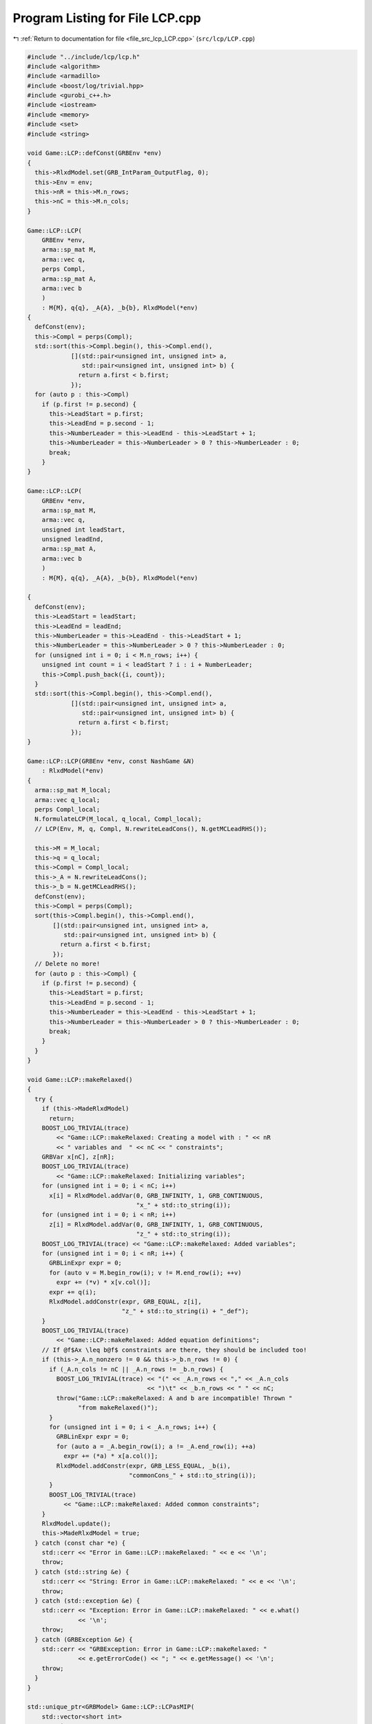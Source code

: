 
.. _program_listing_file_src_lcp_LCP.cpp:

Program Listing for File LCP.cpp
================================

|exhale_lsh| :ref:`Return to documentation for file <file_src_lcp_LCP.cpp>` (``src/lcp/LCP.cpp``)

.. |exhale_lsh| unicode:: U+021B0 .. UPWARDS ARROW WITH TIP LEFTWARDS

.. code-block:: cpp

   #include "../include/lcp/lcp.h"
   #include <algorithm>
   #include <armadillo>
   #include <boost/log/trivial.hpp>
   #include <gurobi_c++.h>
   #include <iostream>
   #include <memory>
   #include <set>
   #include <string>
   
   void Game::LCP::defConst(GRBEnv *env)
   {
     this->RlxdModel.set(GRB_IntParam_OutputFlag, 0);
     this->Env = env;
     this->nR = this->M.n_rows;
     this->nC = this->M.n_cols;
   }
   
   Game::LCP::LCP(
       GRBEnv *env,    
       arma::sp_mat M, 
       arma::vec q,    
       perps Compl,    
       arma::sp_mat A, 
       arma::vec b     
       )
       : M{M}, q{q}, _A{A}, _b{b}, RlxdModel(*env)
   {
     defConst(env);
     this->Compl = perps(Compl);
     std::sort(this->Compl.begin(), this->Compl.end(),
               [](std::pair<unsigned int, unsigned int> a,
                  std::pair<unsigned int, unsigned int> b) {
                 return a.first < b.first;
               });
     for (auto p : this->Compl)
       if (p.first != p.second) {
         this->LeadStart = p.first;
         this->LeadEnd = p.second - 1;
         this->NumberLeader = this->LeadEnd - this->LeadStart + 1;
         this->NumberLeader = this->NumberLeader > 0 ? this->NumberLeader : 0;
         break;
       }
   }
   
   Game::LCP::LCP(
       GRBEnv *env,            
       arma::sp_mat M,         
       arma::vec q,            
       unsigned int leadStart, 
       unsigned leadEnd, 
       arma::sp_mat A,   
       arma::vec b       
       )
       : M{M}, q{q}, _A{A}, _b{b}, RlxdModel(*env)
   
   {
     defConst(env);
     this->LeadStart = leadStart;
     this->LeadEnd = leadEnd;
     this->NumberLeader = this->LeadEnd - this->LeadStart + 1;
     this->NumberLeader = this->NumberLeader > 0 ? this->NumberLeader : 0;
     for (unsigned int i = 0; i < M.n_rows; i++) {
       unsigned int count = i < leadStart ? i : i + NumberLeader;
       this->Compl.push_back({i, count});
     }
     std::sort(this->Compl.begin(), this->Compl.end(),
               [](std::pair<unsigned int, unsigned int> a,
                  std::pair<unsigned int, unsigned int> b) {
                 return a.first < b.first;
               });
   }
   
   Game::LCP::LCP(GRBEnv *env, const NashGame &N)
       : RlxdModel(*env)
   {
     arma::sp_mat M_local;
     arma::vec q_local;
     perps Compl_local;
     N.formulateLCP(M_local, q_local, Compl_local);
     // LCP(Env, M, q, Compl, N.rewriteLeadCons(), N.getMCLeadRHS());
   
     this->M = M_local;
     this->q = q_local;
     this->Compl = Compl_local;
     this->_A = N.rewriteLeadCons();
     this->_b = N.getMCLeadRHS();
     defConst(env);
     this->Compl = perps(Compl);
     sort(this->Compl.begin(), this->Compl.end(),
          [](std::pair<unsigned int, unsigned int> a,
             std::pair<unsigned int, unsigned int> b) {
            return a.first < b.first;
          });
     // Delete no more!
     for (auto p : this->Compl) {
       if (p.first != p.second) {
         this->LeadStart = p.first;
         this->LeadEnd = p.second - 1;
         this->NumberLeader = this->LeadEnd - this->LeadStart + 1;
         this->NumberLeader = this->NumberLeader > 0 ? this->NumberLeader : 0;
         break;
       }
     }
   }
   
   void Game::LCP::makeRelaxed()
   {
     try {
       if (this->MadeRlxdModel)
         return;
       BOOST_LOG_TRIVIAL(trace)
           << "Game::LCP::makeRelaxed: Creating a model with : " << nR
           << " variables and  " << nC << " constraints";
       GRBVar x[nC], z[nR];
       BOOST_LOG_TRIVIAL(trace)
           << "Game::LCP::makeRelaxed: Initializing variables";
       for (unsigned int i = 0; i < nC; i++)
         x[i] = RlxdModel.addVar(0, GRB_INFINITY, 1, GRB_CONTINUOUS,
                                 "x_" + std::to_string(i));
       for (unsigned int i = 0; i < nR; i++)
         z[i] = RlxdModel.addVar(0, GRB_INFINITY, 1, GRB_CONTINUOUS,
                                 "z_" + std::to_string(i));
       BOOST_LOG_TRIVIAL(trace) << "Game::LCP::makeRelaxed: Added variables";
       for (unsigned int i = 0; i < nR; i++) {
         GRBLinExpr expr = 0;
         for (auto v = M.begin_row(i); v != M.end_row(i); ++v)
           expr += (*v) * x[v.col()];
         expr += q(i);
         RlxdModel.addConstr(expr, GRB_EQUAL, z[i],
                             "z_" + std::to_string(i) + "_def");
       }
       BOOST_LOG_TRIVIAL(trace)
           << "Game::LCP::makeRelaxed: Added equation definitions";
       // If @f$Ax \leq b@f$ constraints are there, they should be included too!
       if (this->_A.n_nonzero != 0 && this->_b.n_rows != 0) {
         if (_A.n_cols != nC || _A.n_rows != _b.n_rows) {
           BOOST_LOG_TRIVIAL(trace) << "(" << _A.n_rows << "," << _A.n_cols
                                    << ")\t" << _b.n_rows << " " << nC;
           throw("Game::LCP::makeRelaxed: A and b are incompatible! Thrown "
                 "from makeRelaxed()");
         }
         for (unsigned int i = 0; i < _A.n_rows; i++) {
           GRBLinExpr expr = 0;
           for (auto a = _A.begin_row(i); a != _A.end_row(i); ++a)
             expr += (*a) * x[a.col()];
           RlxdModel.addConstr(expr, GRB_LESS_EQUAL, _b(i),
                               "commonCons_" + std::to_string(i));
         }
         BOOST_LOG_TRIVIAL(trace)
             << "Game::LCP::makeRelaxed: Added common constraints";
       }
       RlxdModel.update();
       this->MadeRlxdModel = true;
     } catch (const char *e) {
       std::cerr << "Error in Game::LCP::makeRelaxed: " << e << '\n';
       throw;
     } catch (std::string &e) {
       std::cerr << "String: Error in Game::LCP::makeRelaxed: " << e << '\n';
       throw;
     } catch (std::exception &e) {
       std::cerr << "Exception: Error in Game::LCP::makeRelaxed: " << e.what()
                 << '\n';
       throw;
     } catch (GRBException &e) {
       std::cerr << "GRBException: Error in Game::LCP::makeRelaxed: "
                 << e.getErrorCode() << "; " << e.getMessage() << '\n';
       throw;
     }
   }
   
   std::unique_ptr<GRBModel> Game::LCP::LCPasMIP(
       std::vector<short int>
           Fixes, 
       bool solve 
       )
   {
     if (Fixes.size() != this->nR)
       throw("Game::LCP::LCPasMIP: Bad size for Fixes in Game::LCP::LCPasMIP");
     std::vector<unsigned int> FixVar, FixEq;
     for (unsigned int i = 0; i < nR; i++) {
       if (Fixes[i] == 1)
         FixEq.push_back(i);
       if (Fixes[i] == -1)
         FixVar.push_back(i > this->LeadStart ? i + this->NumberLeader : i);
     }
     return this->LCPasMIP(FixEq, FixVar, solve);
   }
   
   std::unique_ptr<GRBModel>
   Game::LCP::LCPasMIP(std::vector<unsigned int>
                           FixEq, 
                       std::vector<unsigned int>
                           FixVar, 
                       bool solve  
                       )
   {
     makeRelaxed();
     std::unique_ptr<GRBModel> model{new GRBModel(this->RlxdModel)};
     // Creating the model
     try {
       GRBVar x[nC], z[nR], u[nR], v[nR];
       // Get hold of the Variables and Eqn Variables
       for (unsigned int i = 0; i < nC; i++)
         x[i] = model->getVarByName("x_" + std::to_string(i));
       for (unsigned int i = 0; i < nR; i++)
         z[i] = model->getVarByName("z_" + std::to_string(i));
       // Define binary variables for BigM
       for (unsigned int i = 0; i < nR; i++)
         u[i] = model->addVar(0, 1, 0, GRB_BINARY, "u_" + std::to_string(i));
       if (this->UseIndicators)
         for (unsigned int i = 0; i < nR; i++)
           v[i] = model->addVar(0, 1, 0, GRB_BINARY, "v_" + std::to_string(i));
       // Include ALL Complementarity constraints using BigM
   
       if (this->UseIndicators) {
         BOOST_LOG_TRIVIAL(trace) << "Game::LCP::LCPasMIP: Using indicator "
                                     "constraints for complementarities.";
       } else {
         BOOST_LOG_TRIVIAL(trace)
             << "Game::LCP::LCPasMIP: Using BigM for complementarities with M="
             << this->BigM;
       }
   
       GRBLinExpr expr = 0;
       for (const auto p : Compl) {
         // z[i] <= Mu constraint
   
         // u[j]=0 --> z[i] <=0
         if (!this->UseIndicators) {
           expr = BigM * u[p.first];
           model->addConstr(expr, GRB_GREATER_EQUAL, z[p.first],
                            "z" + std::to_string(p.first) + "_L_Mu" +
                                std::to_string(p.first));
         } else {
           model->addGenConstrIndicator(u[p.first], 1, z[p.first], GRB_LESS_EQUAL,
                                        0,
                                        "z_ind_" + std::to_string(p.first) +
                                            "_L_Mu_" + std::to_string(p.first));
         }
         // x[i] <= M(1-u) constraint
         if (!this->UseIndicators) {
           expr = BigM - BigM * u[p.first];
           model->addConstr(expr, GRB_GREATER_EQUAL, x[p.second],
                            "x" + std::to_string(p.first) + "_L_MuDash" +
                                std::to_string(p.first));
         } else {
           model->addGenConstrIndicator(
               v[p.first], 1, x[p.second], GRB_LESS_EQUAL, 0,
               "x_ind_" + std::to_string(p.first) + "_L_MuDash_" +
                   std::to_string(p.first));
         }
   
         if (this->UseIndicators)
           model->addConstr(u[p.first] + v[p.first], GRB_EQUAL, 1,
                            "uv_sum_" + std::to_string(p.first));
       }
       // If any equation or variable is to be fixed to zero, that happens here!
       for (auto i : FixVar)
         model->addConstr(x[i], GRB_EQUAL, 0.0);
       for (auto i : FixEq)
         model->addConstr(z[i], GRB_EQUAL, 0.0);
       model->update();
       if (!this->UseIndicators) {
         model->set(GRB_DoubleParam_IntFeasTol, this->EpsInt);
         model->set(GRB_DoubleParam_FeasibilityTol, this->Eps);
         model->set(GRB_DoubleParam_OptimalityTol, this->Eps);
       }
       // Get first Equilibrium
       model->set(GRB_IntParam_SolutionLimit, 1);
       if (solve)
         model->optimize();
       return model;
     } catch (const char *e) {
       std::cerr << "Error in Game::LCP::LCPasMIP: " << e << '\n';
       throw;
     } catch (std::string &e) {
       std::cerr << "String: Error in Game::LCP::LCPasMIP: " << e << '\n';
       throw;
     } catch (std::exception &e) {
       std::cerr << "Exception: Error in Game::LCP::LCPasMIP: " << e.what()
                 << '\n';
       throw;
     } catch (GRBException &e) {
       std::cerr << "GRBException: Error in Game::LCP::LCPasMIP: "
                 << e.getErrorCode() << "; " << e.getMessage() << '\n';
       throw;
     }
     return nullptr;
   }
   
   bool Game::LCP::errorCheck(
       bool throwErr 
   ) const
   {
     const unsigned int nR_t = M.n_rows;
     const unsigned int nC_t = M.n_cols;
     if (throwErr) {
       if (nR_t != q.n_rows)
         throw "Game::LCP::errorCheck: M and q have unequal number of rows";
       if (nR_t + NumberLeader != nC)
         throw "Game::LCP::errorCheck: Inconsistency between number of leader "
               "vars " +
             std::to_string(NumberLeader) + ", number of rows " +
             std::to_string(nR_t) + " and number of cols " + std::to_string(nC);
     }
     return (nR_t == q.n_rows && nR_t + NumberLeader == nC_t);
   }
   
   void Game::LCP::print(const std::string end) {
     std::cout << "LCP with " << this->nR << " rows and " << this->nC
               << " columns." << end;
   }
   
   bool Game::LCP::extractSols(
       GRBModel *model, 
       arma::vec &z, 
       arma::vec &x, 
       bool extractZ 
   ) const
   {
     if (model->get(GRB_IntAttr_Status) == GRB_LOADED)
       model->optimize();
     auto status = model->get(GRB_IntAttr_Status);
     if (!(status == GRB_OPTIMAL || status == GRB_SUBOPTIMAL ||
           status == GRB_SOLUTION_LIMIT))
       return false;
     x.zeros(nC);
     if (extractZ)
       z.zeros(nR);
     for (unsigned int i = 0; i < nR; i++) {
       x[i] = model->getVarByName("x_" + std::to_string(i)).get(GRB_DoubleAttr_X);
       if (extractZ)
         z[i] =
             model->getVarByName("z_" + std::to_string(i)).get(GRB_DoubleAttr_X);
     }
     for (unsigned int i = nR; i < nC; i++)
       x[i] = model->getVarByName("x_" + std::to_string(i)).get(GRB_DoubleAttr_X);
     return true;
   }
   
   std::vector<short int> Game::LCP::solEncode(const arma::vec &x) const
   {
     return this->solEncode(this->M * x + this->q, x);
   }
   
   arma::vec Game::LCP::zFromX(const arma::vec x) {
     return (this->M * x + this->q);
   }
   
   std::vector<short int>
   Game::LCP::solEncode(const arma::vec &z, 
                        const arma::vec &x  
   ) const
   {
     std::vector<short int> solEncoded(nR, 0);
     for (const auto p : Compl) {
       unsigned int i, j;
       i = p.first;
       j = p.second;
       if (isZero(z(i)))
         solEncoded.at(i)++;
       if (isZero(x(j)))
         solEncoded.at(i)--;
       if (!isZero(x(j)) && !isZero(z(i)))
         BOOST_LOG_TRIVIAL(trace) << "Infeasible point given! Stay alert! " << x(j)
                                  << " " << z(i) << " with i=" << i;
     };
     // std::stringstream enc_str;
     // for(auto vv:solEncoded) enc_str << vv <<" ";
     // BOOST_LOG_TRIVIAL (debug) << "Game::LCP::solEncode: Handling deviation with
     // encoding: "<< enc_str.str() << '\n';
     return solEncoded;
   }
   
   std::vector<short int> Game::LCP::solEncode(GRBModel *model) const
   {
     arma::vec x, z;
     if (!this->extractSols(model, z, x, true))
       return {}; // If infeasible model, return empty!
     else
       return this->solEncode(z, x);
   }
   
   std::unique_ptr<GRBModel> Game::LCP::LCPasQP(bool solve)
   {
     this->makeRelaxed();
     std::unique_ptr<GRBModel> model(new GRBModel(this->RlxdModel));
     GRBQuadExpr obj = 0;
     GRBVar x[this->nR];
     GRBVar z[this->nR];
     for (const auto p : this->Compl) {
       unsigned int i = p.first;
       unsigned int j = p.second;
       z[i] = model->getVarByName("z_" + std::to_string(i));
       x[i] = model->getVarByName("x_" + std::to_string(j));
       obj += x[i] * z[i];
     }
     model->setObjective(obj, GRB_MINIMIZE);
     if (solve) {
       try {
         model->optimize();
         int status = model->get(GRB_IntAttr_Status);
         if (status != GRB_OPTIMAL ||
             model->get(GRB_DoubleAttr_ObjVal) > this->Eps)
           throw "Game::LCP::LCPasQP: LCP infeasible";
       } catch (const char *e) {
         std::cerr << "Error in Game::LCP::LCPasQP: " << e << '\n';
         throw;
       } catch (std::string &e) {
         std::cerr << "String: Error in Game::LCP::LCPasQP: " << e << '\n';
         throw;
       } catch (std::exception &e) {
         std::cerr << "Exception: Error in Game::LCP::LCPasQP: " << e.what()
                   << '\n';
         throw;
       } catch (GRBException &e) {
         std::cerr << "GRBException: Error in Game::LCP::LCPasQP: "
                   << e.getErrorCode() << "; " << e.getMessage() << '\n';
         throw;
       }
     }
     return model;
   }
   
   std::unique_ptr<GRBModel> Game::LCP::LCPasMIP(bool solve)
   {
     return this->LCPasMIP({}, {}, solve);
   }
   
   std::unique_ptr<GRBModel>
   Game::LCP::MPECasMILP(const arma::sp_mat &C, const arma::vec &c,
                         const arma::vec &x_minus_i, bool solve)
   {
     std::unique_ptr<GRBModel> model = this->LCPasMIP(true);
     // Reset the solution limit. We need to solve to optimality
     model->set(GRB_IntParam_SolutionLimit, GRB_MAXINT);
     if (C.n_cols != x_minus_i.n_rows)
       throw("Game::LCP::LCPasMILP: Bad size of x_minus_i");
     if (c.n_rows != C.n_rows)
       throw("Game::LCP::LCPasMILP: Bad size of c");
     arma::vec Cx(c.n_rows, arma::fill::zeros);
     try {
       Cx = C * x_minus_i;
     } catch (std::exception &e) {
       std::cerr << "Exception in Game::LCP::MPECasMILP: " << e.what() << '\n';
       throw;
     } catch (std::string &e) {
       std::cerr << "Exception in Game::LCP::MPECasMILP: " << e << '\n';
       throw;
     }
     arma::vec obj = c + Cx;
     GRBLinExpr expr{0};
     for (unsigned int i = 0; i < obj.n_rows; i++)
       expr += obj.at(i) * model->getVarByName("x_" + std::to_string(i));
     model->setObjective(expr, GRB_MINIMIZE);
     model->set(GRB_IntParam_OutputFlag, 0);
     model->update();
     if (solve)
       model->optimize();
     return model;
   }
   
   std::unique_ptr<GRBModel>
   Game::LCP::MPECasMIQP(const arma::sp_mat &Q, const arma::sp_mat &C,
                         const arma::vec &c, const arma::vec &x_minus_i,
                         bool solve)
   {
     auto model = this->MPECasMILP(C, c, x_minus_i, false);
     if (Q.n_nonzero != 0) // If Q is zero, then just solve MIP as opposed to MIQP!
     {
       GRBQuadExpr expr{model->getObjective()};
       for (auto it = Q.begin(); it != Q.end(); ++it)
         expr += 0.5 * (*it) *
                 model->getVarByName("x_" + std::to_string(it.row())) *
                 model->getVarByName("x_" + std::to_string(it.col()));
       model->setObjective(expr, GRB_MINIMIZE);
     }
     model->update();
     if (solve)
       model->optimize();
     return model;
   }
   
   void Game::LCP::write(std::string filename, bool append) const {
     std::ofstream outfile(filename, append ? arma::ios::app : arma::ios::out);
   
     outfile << nR << " rows and " << nC << " columns in the LCP\n";
     outfile << "LeadStart: " << LeadStart << " \nLeadEnd: " << LeadEnd
             << " \nnLeader: " << NumberLeader << "\n\n";
   
     outfile << "M: " << this->M;
     outfile << "q: " << this->q;
     outfile << "Complementarity: \n";
     for (const auto &p : this->Compl)
       outfile << "<" << p.first << ", " << p.second << ">"
               << "\t";
     outfile << "A: " << this->_A;
     outfile << "b: " << this->_b;
     outfile.close();
   }
   
   void Game::LCP::save(std::string filename, bool erase) const {
     Utils::appendSave(std::string("LCP"), filename, erase);
     Utils::appendSave(this->M, filename, std::string("LCP::M"), false);
     Utils::appendSave(this->q, filename, std::string("LCP::q"), false);
   
     Utils::appendSave(this->LeadStart, filename, std::string("LCP::LeadStart"),
                       false);
     Utils::appendSave(this->LeadEnd, filename, std::string("LCP::LeadEnd"),
                       false);
   
     Utils::appendSave(this->_A, filename, std::string("LCP::_A"), false);
     Utils::appendSave(this->_b, filename, std::string("LCP::_b"), false);
   
     BOOST_LOG_TRIVIAL(trace) << "Saved LCP to file " << filename;
   }
   
   long int Game::LCP::load(std::string filename, long int pos) {
     if (!this->Env)
       throw("Error in LCP::load: To load LCP from file, it has to be "
             "constructed using LCP(GRBEnv*) constructor");
   
     std::string headercheck;
     pos = Utils::appendRead(headercheck, filename, pos);
     if (headercheck != "LCP")
       throw("Error in LCP::load: In valid header - ") + headercheck;
   
     arma::sp_mat M_t, A;
     arma::vec q_t, b;
     unsigned int LeadStart_t, LeadEnd_t;
     pos = Utils::appendRead(M_t, filename, pos, std::string("LCP::M"));
     pos = Utils::appendRead(q_t, filename, pos, std::string("LCP::q"));
     pos = Utils::appendRead(LeadStart_t, filename, pos,
                             std::string("LCP::LeadStart"));
     pos =
         Utils::appendRead(LeadEnd_t, filename, pos, std::string("LCP::LeadEnd"));
     pos = Utils::appendRead(A, filename, pos, std::string("LCP::_A"));
     pos = Utils::appendRead(b, filename, pos, std::string("LCP::_b"));
   
     this->M = M_t;
     this->q = q_t;
     this->_A = A;
     this->_b = b;
     defConst(Env);
     this->LeadStart = LeadStart_t;
     this->LeadEnd = LeadEnd_t;
   
     this->NumberLeader = this->LeadEnd - this->LeadStart + 1;
     this->NumberLeader = this->NumberLeader > 0 ? this->NumberLeader : 0;
     for (unsigned int i = 0; i < M.n_rows; i++) {
       unsigned int count = i < LeadStart ? i : i + NumberLeader;
       Compl.push_back({i, count});
     }
     std::sort(Compl.begin(), Compl.end(),
               [](std::pair<unsigned int, unsigned int> a,
                  std::pair<unsigned int, unsigned int> b) {
                 return a.first <= b.first;
               });
     return pos;
   }
   
   unsigned int
   Game::LCP::convexHull(arma::sp_mat &A, 
                         arma::vec &b) 
   
   {
     const std::vector<arma::sp_mat *> tempAi = [](spmat_Vec &uv) {
       std::vector<arma::sp_mat *> v{};
       for (const auto &x : uv)
         v.push_back(x.get());
       return v;
     }(*this->Ai);
     const auto tempbi = [](vec_Vec &uv) {
       std::vector<arma::vec *> v{};
       std::for_each(uv.begin(), uv.end(),
                     [&v](const std::unique_ptr<arma::vec> &ptr) {
                       v.push_back(ptr.get());
                     });
       return v;
     }(*this->bi);
     arma::sp_mat A_common = arma::join_cols(this->_A, -this->M);
     A_common = arma::join_cols(this->_Acut, A_common);
     arma::vec bCommon = arma::join_cols(this->_b, this->q);
     bCommon = arma::join_cols(this->_bcut, bCommon);
   
     if (Ai->size() == 1) {
       A.zeros(Ai->at(0)->n_rows + A_common.n_rows,
               Ai->at(0)->n_cols + A_common.n_cols);
       b.zeros(bi->at(0)->n_rows + bCommon.n_rows);
       A = arma::join_cols(*Ai->at(0), A_common);
       b = arma::join_cols(*bi->at(0), bCommon);
       return 1;
     } else
       return Game::convexHull(&tempAi, &tempbi, A, b, A_common, bCommon);
   }
   
   void Game::LCP::makeQP(
       Game::QP_Objective &QP_obj, 
       Game::QP_Param &QP 
   ) {
     // Original sizes
     if (this->Ai->empty())
       return;
     const unsigned int oldNumVariablesX{
         static_cast<unsigned int>(QP_obj.C.n_cols)};
   
     Game::QP_Constraints QP_cons;
     int components = this->convexHull(QP_cons.B, QP_cons.b);
     BOOST_LOG_TRIVIAL(trace) << "OuterLCP::makeQP: No. components: "
                              << components;
     // Updated size after convex hull has been computed.
     const unsigned int numConstraints{
         static_cast<unsigned int>(QP_cons.B.n_rows)};
     const unsigned int oldNumVariablesY{
         static_cast<unsigned int>(QP_cons.B.n_cols)};
     // Resizing entities.
     QP_cons.A.zeros(numConstraints, oldNumVariablesX);
     QP_obj.c = Utils::resizePatch(QP_obj.c, oldNumVariablesY, 1);
     QP_obj.C = Utils::resizePatch(QP_obj.C, oldNumVariablesY, oldNumVariablesX);
     QP_obj.Q = Utils::resizePatch(QP_obj.Q, oldNumVariablesY, oldNumVariablesY);
     // Setting the QP_Param object
     QP.set(QP_obj, QP_cons);
   }
   void Game::LCP::addCustomCuts(
       const arma::sp_mat A, 
       const arma::vec b     
   ) {
     if (this->_A.n_cols != A.n_cols)
       throw("Error in LCP::addCustomCuts: mismatch of A columns");
     if (b.size() != A.n_rows)
       throw("Error in LCP::addCustomCuts: mismatch of A rows and b columns");
   
     this->_Acut = arma::join_cols(this->_Acut, A);
     this->_bcut = arma::join_cols(this->_bcut, b);
   
     // debug this->_Acut.print_dense("Matrix Acut");
     // debug this->_bcut.print("Vector bcut");
   }
   
   bool Game::LCP::containCut(const arma::vec LHS, 
                              const double RHS,    
                              double tol           
   ) {
     if (LHS.size() != this->_Acut.n_cols)
       return false;
     for (int i = 0; i < this->_Acut.n_rows; ++i) {
       bool res = true;
       for (int j = 0; j < this->_Acut.n_cols; ++j) {
         if (std::abs(LHS.at(j) - this->_Acut(i, j)) > 1e-5) {
           res = false;
           break;
         }
         if (res && std::abs(this->_bcut.at(i) - RHS) < 1e-5) {
           return true;
           throw;
         }
       }
     }
     return false;
   }
